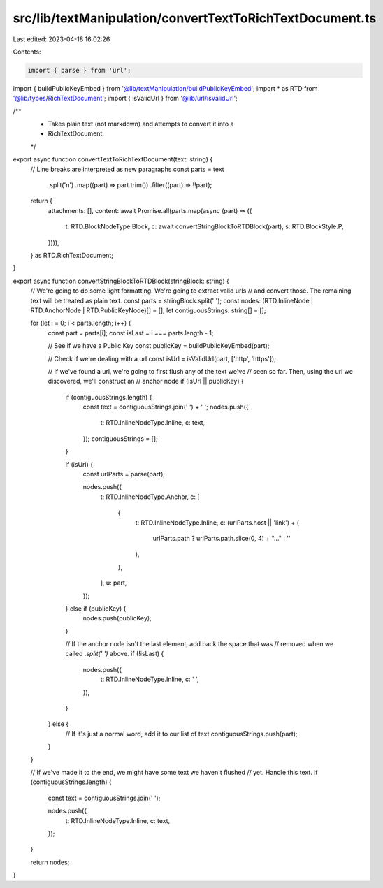src/lib/textManipulation/convertTextToRichTextDocument.ts
=========================================================

Last edited: 2023-04-18 16:02:26

Contents:

.. code-block:: ts

    import { parse } from 'url';

import { buildPublicKeyEmbed } from '@lib/textManipulation/buildPublicKeyEmbed';
import * as RTD from '@lib/types/RichTextDocument';
import { isValidUrl } from '@lib/url/isValidUrl';

/**
 * Takes plain text (not markdown) and attempts to convert it into a
 * RichTextDocument.
 */
export async function convertTextToRichTextDocument(text: string) {
  // Line breaks are interpreted as new paragraphs
  const parts = text
    .split('\n')
    .map((part) => part.trim())
    .filter((part) => !!part);

  return {
    attachments: [],
    content: await Promise.all(parts.map(async (part) => ({
      t: RTD.BlockNodeType.Block,
      c: await convertStringBlockToRTDBlock(part),
      s: RTD.BlockStyle.P,
    }))),
  } as RTD.RichTextDocument;
}

export async function convertStringBlockToRTDBlock(stringBlock: string) {
  // We're going to do some light formatting. We're going to extract valid urls
  // and convert those. The remaining text will be treated as plain text.
  const parts = stringBlock.split(' ');
  const nodes: (RTD.InlineNode | RTD.AnchorNode | RTD.PublicKeyNode)[] = [];
  let contiguousStrings: string[] = [];

  for (let i = 0; i < parts.length; i++) {
    const part = parts[i];
    const isLast = i === parts.length - 1;

    // See if we have a Public Key
    const publicKey = buildPublicKeyEmbed(part);

    // Check if we're dealing with a url
    const isUrl = isValidUrl(part, ['http', 'https']);

    // If we've found a url, we're going to first flush any of the text we've
    // seen so far. Then, using the url we discovered, we'll construct an
    // anchor node
    if (isUrl || publicKey) {
      if (contiguousStrings.length) {
        const text = contiguousStrings.join(' ') + ' ';
        nodes.push({
          t: RTD.InlineNodeType.Inline,
          c: text,
        });
        contiguousStrings = [];
      }

      if (isUrl) {
        const urlParts = parse(part);

        nodes.push({
          t: RTD.InlineNodeType.Anchor,
          c: [
            {
              t: RTD.InlineNodeType.Inline,
              c: (urlParts.host || 'link') + (
                urlParts.path ? urlParts.path.slice(0, 4) + "…" : ''
              ),
            },
          ],
          u: part,
        });
      } else if (publicKey) {
        nodes.push(publicKey);
      }

      // If the anchor node isn't the last element, add back the space that was
      // removed when we called `.split(' ')` above.
      if (!isLast) {
        nodes.push({
          t: RTD.InlineNodeType.Inline,
          c: ' ',
        });
      }
    } else {
      // If it's just a normal word, add it to our list of text
      contiguousStrings.push(part);
    }
  }


  // If we've made it to the end, we might have some text we haven't flushed
  // yet. Handle this text.
  if (contiguousStrings.length) {
    const text = contiguousStrings.join(' ');

    nodes.push({
      t: RTD.InlineNodeType.Inline,
      c: text,
    });
  }

  return nodes;
}


